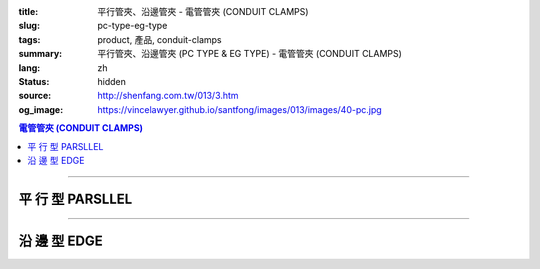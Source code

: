 :title: 平行管夾、沿邊管夾 - 電管管夾 (CONDUIT CLAMPS)
:slug: pc-type-eg-type
:tags: product, 產品, conduit-clamps
:summary: 平行管夾、沿邊管夾 (PC TYPE & EG TYPE) - 電管管夾 (CONDUIT CLAMPS)
:lang: zh
:status: hidden
:source: http://shenfang.com.tw/013/3.htm
:og_image: https://vincelawyer.github.io/santfong/images/013/images/40-pc.jpg

.. contents:: 電管管夾 (CONDUIT CLAMPS)

----

平 行 型 PARSLLEL
+++++++++++++++++

.. image:: {filename}/images/013/images/40-pc.jpg
   :name: http://shenfang.com.tw/013/images/40-PC.jpg
   :alt: product
   :class: img-fluid

.. image:: {filename}/images/013/images/40-1-1.jpg
   :name: http://shenfang.com.tw/013/images/40-1-1.JPG
   :alt: product
   :class: img-fluid

.. image:: {filename}/images/013/images/40-pc-1.gif
   :name: http://shenfang.com.tw/013/images/40-PC-1.gif
   :alt: product
   :class: img-fluid

.. raw:: html

  <p align="right" style="margin-top: 0; margin-bottom: 0"><font size="2">單位</font><font size="2" face="新細明體">:<span lang="en">±</span>3mm</font></p>
  <table border="0" cellspacing="0" style="border-collapse: collapse" bordercolor="#111111" width="100%" cellpadding="0" id="AutoNumber11">
    <tr>
      <td width="100%">
      <table border="1" cellspacing="0" style="border-collapse: collapse" bordercolor="#111111" width="100%" cellpadding="0" id="AutoNumber12" height="234">
        <tr>
          <td width="16%" rowspan="2" bgcolor="#FFCCCC" height="61">
          <p style="margin-top: 2; margin-bottom: 0" align="center">
          <font size="2">規格</font></p>
          <p style="margin-top: 2; margin-bottom: 0" align="center">
          <font size="2" face="Arial Narrow">SIZE</font></p>
          <p style="margin-top: 2; margin-bottom: 0" align="center">
          <font size="2" face="Arial Narrow">(IN)</font></td>
          <td width="16%" bgcolor="#FFCCCC" height="31">
          <p style="margin-top: 2; margin-bottom: 0" align="center">       
  <font size="2" face="細明體">鑄鐵</font><font size="2"> <br>       
          </font>       
  <font size="2" face="Arial Narrow">Cast Iron</font></td>
          <td width="17%" bgcolor="#FFCCCC" height="31">
          <p align="center">         
  <font size="2">可鍛鑄鐵 <br>        
          </font>        
  <font size="2" face="Arial Narrow">MSLleable Iron</font></td>
          <td width="17%" rowspan="2" bgcolor="#FFCCCC" height="61">
          <p align="center">         
  <font size="2">表面處理 <br>        
          </font>        
  <font size="2" face="Arial Narrow">Standard<br>        
          Finishes</font></td>
          <td width="34%" colspan="2" bgcolor="#FFCCCC" height="31">
          <p align="center">         
  <font size="2">尺寸 </font> <font size="2" face="Arial Narrow">&nbsp; Dimensions</font></td>
        </tr>
        <tr>
          <td width="16%" bgcolor="#FFCCCC" height="29">
          <p align="center">         
  <font size="2">型號 <br>        
          </font>        
  <font size="2" face="Arial Narrow">Cat. No.</font></td>
          <td width="17%" bgcolor="#FFCCCC" height="29">
          <p align="center" style="margin-top: 0; margin-bottom: 0">         
  <font size="2">型號 <br>        
          </font>        
  <font size="2" face="Arial Narrow">Cat. No.</font></td>
          <td width="17%" align="center" bgcolor="#FFCCCC" height="29">
          <font size="2">A</font></td>
          <td width="17%" align="center" bgcolor="#FFCCCC" height="29">
          <font size="2">B</font></td>
        </tr>
        <tr>
          <td width="16%" align="center" height="19"><font size="2" face="Arial">
          1/2</font></td>
          <td width="16%" align="center" height="19"><font size="2" face="Arial">
          PC 16</font></td>
          <td width="16%" align="center" height="19"><font size="2" face="Arial">
          PC 16-M</font></td>
          <td width="17%" rowspan="9" height="172">        
  <p style="margin-top: 3; margin-bottom: 0" align="center">       
  <font size="2">電鍍鋅<br>       
  </font>       
  <font size="1" face="Arial, Helvetica, sans-serif">Zinc<br>       
  Electroplate<br>       
  </font>       
  <font size="2">熱侵鋅<br>       
  </font>       
  <font size="1" face="Arial, Helvetica, sans-serif">H.D.<br>       
  Galvanize<br>       
  </font>       
  <font face="Arial, Helvetica, sans-serif" size="2">達克銹</font></p>  
  <p style="margin-top: 3; margin-bottom: 0" align="center">       
  <font face="Arial, Helvetica, sans-serif" size="1">Dacrotizing</font></p>  
          </td>
          <td width="17%" align="center" height="19"><font size="2" face="Arial">
          71</font></td>
          <td width="17%" align="center" height="19"><font size="2" face="Arial">
          72</font></td>
        </tr>
        <tr>
          <td width="16%" align="center" bgcolor="#FFCCCC" height="19">
          <font size="2" face="Arial">3/4</font></td>
          <td width="16%" align="center" bgcolor="#FFCCCC" height="19">
          <font size="2" face="Arial">PC 22</font></td>
          <td width="16%" align="center" bgcolor="#FFCCCC" height="19">
          <font size="2" face="Arial">PC 22-M</font></td>
          <td width="17%" align="center" bgcolor="#FFCCCC" height="19">
          <font size="2" face="Arial">73</font></td>
          <td width="17%" align="center" bgcolor="#FFCCCC" height="19">
          <font size="2" face="Arial">72</font></td>
        </tr>
        <tr>
          <td width="16%" align="center" height="19"><font size="2" face="Arial">1</font></td>
          <td width="16%" align="center" height="19"><font size="2" face="Arial">
          PC 28</font></td>
          <td width="16%" align="center" height="19"><font size="2" face="Arial">
          PC 28-M</font></td>
          <td width="17%" align="center" height="19"><font size="2" face="Arial">
          85</font></td>
          <td width="17%" align="center" height="19"><font size="2" face="Arial">
          72</font></td>
        </tr>
        <tr>
          <td width="16%" align="center" bgcolor="#FFCCCC" height="19">
          <font size="2" face="Arial">1-1/4 </font></td>
          <td width="16%" align="center" bgcolor="#FFCCCC" height="19">
          <font size="2" face="Arial">PC 36</font></td>
          <td width="16%" align="center" bgcolor="#FFCCCC" height="19">
          <font size="2" face="Arial">PC 36-M</font></td>
          <td width="17%" align="center" bgcolor="#FFCCCC" height="19">
          <font size="2" face="Arial">87</font></td>
          <td width="17%" align="center" bgcolor="#FFCCCC" height="19">
          <font size="2" face="Arial">72</font></td>
        </tr>
        <tr>
          <td width="16%" align="center" height="19"><font size="2" face="Arial">
          1-1/2</font></td>
          <td width="16%" align="center" height="19"><font size="2" face="Arial">
          PC 42</font></td>
          <td width="16%" align="center" height="19"><font size="2" face="Arial">
          PC 42-M</font></td>
          <td width="17%" align="center" height="19"><font size="2" face="Arial">
          95</font></td>
          <td width="17%" align="center" height="19"><font size="2" face="Arial">
          78</font></td>
        </tr>
        <tr>
          <td width="16%" align="center" bgcolor="#FFCCCC" height="19">
          <font size="2" face="Arial">2</font></td>
          <td width="16%" align="center" bgcolor="#FFCCCC" height="19">
          <font size="2" face="Arial">PC 54</font></td>
          <td width="16%" align="center" bgcolor="#FFCCCC" height="19">
          <font size="2" face="Arial">PC 54-M</font></td>
          <td width="17%" align="center" bgcolor="#FFCCCC" height="19">
          <font size="2" face="Arial">111</font></td>
          <td width="17%" align="center" bgcolor="#FFCCCC" height="19">
          <font size="2" face="Arial">83</font></td>
        </tr>
        <tr>
          <td width="16%" align="center" height="19"><font size="2" face="Arial">
          2-1/2</font></td>
          <td width="16%" align="center" height="19"><font size="2" face="Arial">
          PC 70</font></td>
          <td width="16%" align="center" height="19"><font size="2" face="Arial">
          PC 70-M</font></td>
          <td width="17%" align="center" height="19"><font size="2" face="Arial">
          122</font></td>
          <td width="17%" align="center" height="19"><font size="2" face="Arial">
          97</font></td>
        </tr>
        <tr>
          <td width="16%" align="center" bgcolor="#FFCCCC" height="19">
          <font size="2" face="Arial">3</font></td>
          <td width="16%" align="center" bgcolor="#FFCCCC" height="19">
          <font size="2" face="Arial">-訂製品-</font></td>
          <td width="16%" align="center" bgcolor="#FFCCCC" height="19">
          <font size="2" face="Arial">-訂製品-</font></td>
          <td width="17%" align="center" bgcolor="#FFCCCC" height="19">
          <font size="2" face="Arial">147</font></td>
          <td width="17%" align="center" bgcolor="#FFCCCC" height="19">
          <font size="2" face="Arial">115</font></td>
        </tr>
        <tr>
          <td width="16%" align="center" height="20"><font size="2" face="Arial">4</font></td>
          <td width="16%" align="center" height="20"><font size="2" face="Arial">
          -訂製品-</font></td>
          <td width="16%" align="center" height="20"><font size="2" face="Arial">
          -訂製品-</font></td>
          <td width="17%" align="center" height="20"><font size="2" face="Arial">
          178</font></td>
          <td width="17%" align="center" height="20"><font size="2" face="Arial">
          140</font></td>
        </tr>
      </table>
      </td>
    </tr>
  </table>

----

沿 邊 型 EDGE
+++++++++++++

.. image:: {filename}/images/013/images/eg.jpg
   :name: http://shenfang.com.tw/013/images/EG.JPG
   :alt: product
   :class: img-fluid

.. image:: {filename}/images/013/images/40-2.jpg
   :name: http://shenfang.com.tw/013/images/40-2.JPG
   :alt: product
   :class: img-fluid

.. image:: {filename}/images/013/images/40-2.gif
   :name: http://shenfang.com.tw/013/images/40-2.gif
   :alt: product
   :class: img-fluid

.. raw:: html

  <p align="right" style="margin-top: 17; margin-bottom: 0"><font size="2">單位</font><font size="2" face="新細明體">:<span lang="en">±</span>3mm</font><table border="0" cellspacing="0" style="border-collapse: collapse" bordercolor="#111111" width="100%" cellpadding="0" id="AutoNumber13">
    <tr>
      <td width="100%">
      <table border="1" cellspacing="0" style="border-collapse: collapse" bordercolor="#111111" width="100%" cellpadding="0" id="AutoNumber14" height="228">
        <tr>
          <td width="16%" rowspan="2" bgcolor="#FFCCCC" height="61">
          <p style="margin-top: 2; margin-bottom: 0" align="center">
          <font size="2">規格</font></p>
          <p style="margin-top: 2; margin-bottom: 0" align="center">
          <font size="2" face="Arial Narrow">SIZE</font></p>
          <p style="margin-top: 2; margin-bottom: 0" align="center">
          <font size="2" face="Arial Narrow">(IN)</font></td>
          <td width="16%" bgcolor="#FFCCCC" height="31">
          <p style="margin-top: 2; margin-bottom: 0" align="center">       
  <font size="2" face="細明體">鑄鐵</font><font size="2"> <br>       
          </font>       
  <font size="2" face="Arial Narrow">Cast Iron</font></td>
          <td width="17%" bgcolor="#FFCCCC" height="31">
          <p align="center">         
  <font size="2">可鍛鑄鐵 <br>        
          </font>        
  <font size="2" face="Arial Narrow">MSLleable Iron</font></td>
          <td width="17%" rowspan="2" bgcolor="#FFCCCC" height="61">
          <p align="center">         
  <font size="2">表面處理 <br>        
          </font>        
  <font size="2" face="Arial Narrow">Standard<br>        
          Finishes</font></td>
          <td width="34%" colspan="2" bgcolor="#FFCCCC" height="31">
          <p align="center">         
  <font size="2">尺寸 </font> <font size="2" face="Arial Narrow">&nbsp; Dimensions</font></td>
        </tr>
        <tr>
          <td width="16%" bgcolor="#FFCCCC" height="29">
          <p align="center">         
  <font size="2">型號 <br>        
          </font>        
  <font size="2" face="Arial Narrow">Cat. No.</font></td>
          <td width="17%" bgcolor="#FFCCCC" height="29">
          <p align="center">         
  <font size="2">型號 <br>        
          </font>        
  <font size="2" face="Arial Narrow">Cat. No.</font></td>
          <td width="17%" align="center" bgcolor="#FFCCCC" height="29">
          <font size="2" face="Arial">A</font></td>
          <td width="17%" align="center" bgcolor="#FFCCCC" height="29">
          <font size="2" face="Arial">B</font></td>
        </tr>
        <tr>
          <td width="16%" align="center" height="18"><font size="2" face="Arial">
          1/2</font></td>
          <td width="16%" align="center" height="18"><font size="2" face="Arial">
          EG 16</font></td>
          <td width="16%" align="center" height="18"><font size="2" face="Arial">
          EG 16-M</font></td>
          <td width="17%" rowspan="9" height="166">        
  <p style="margin-top: 3; margin-bottom: 0" align="center">       
  <font size="2">電鍍鋅<br>       
  </font>       
  <font size="1" face="Arial, Helvetica, sans-serif">Zinc<br>       
  Electroplate<br>       
  </font>       
  <font size="2">熱侵鋅<br>       
  </font>       
  <font size="1" face="Arial, Helvetica, sans-serif">H.D.<br>       
  GSLvanize<br>       
  </font>       
  <font face="Arial, Helvetica, sans-serif" size="2">達克銹</font></p>  
  <p style="margin-top: 3; margin-bottom: 0" align="center">       
  <font face="Arial, Helvetica, sans-serif" size="1">Dacrotizing</font></p>  
          </td>
          <td width="17%" align="center" height="18"><font size="2" face="Arial">
          74</font></td>
          <td width="17%" align="center" height="18"><font size="2" face="Arial">
          69</font></td>
        </tr>
        <tr>
          <td width="16%" align="center" bgcolor="#FFCCCC" height="18">
          <font size="2" face="Arial">3/4</font></td>
          <td width="16%" align="center" bgcolor="#FFCCCC" height="18">
          <font size="2" face="Arial">EG 22</font></td>
          <td width="16%" align="center" bgcolor="#FFCCCC" height="18">
          <font size="2" face="Arial">EG 22-M</font></td>
          <td width="17%" align="center" bgcolor="#FFCCCC" height="18">
          <font size="2" face="Arial">84</font></td>
          <td width="17%" align="center" bgcolor="#FFCCCC" height="18">
          <font size="2" face="Arial">70</font></td>
        </tr>
        <tr>
          <td width="16%" align="center" height="18"><font size="2" face="Arial">1</font></td>
          <td width="16%" align="center" height="18"><font size="2" face="Arial">
          EG 28</font></td>
          <td width="16%" align="center" height="18"><font size="2" face="Arial">
          EG 28-M</font></td>
          <td width="17%" align="center" height="18"><font size="2" face="Arial">
          87</font></td>
          <td width="17%" align="center" height="18"><font size="2" face="Arial">
          72</font></td>
        </tr>
        <tr>
          <td width="16%" align="center" bgcolor="#FFCCCC" height="18">
          <font size="2" face="Arial">1-1/4</font></td>
          <td width="16%" align="center" bgcolor="#FFCCCC" height="18">
          <font size="2" face="Arial">EG 36</font></td>
          <td width="16%" align="center" bgcolor="#FFCCCC" height="18">
          <font size="2" face="Arial">EG 36-M</font></td>
          <td width="17%" align="center" bgcolor="#FFCCCC" height="18">
          <font size="2" face="Arial">95</font></td>
          <td width="17%" align="center" bgcolor="#FFCCCC" height="18">
          <font size="2" face="Arial">73</font></td>
        </tr>
        <tr>
          <td width="16%" align="center" height="18"><font size="2" face="Arial">
          1-1/2</font></td>
          <td width="16%" align="center" height="18"><font size="2" face="Arial">
          EG 42</font></td>
          <td width="16%" align="center" height="18"><font size="2" face="Arial">
          EG 42-M</font></td>
          <td width="17%" align="center" height="18"><font size="2" face="Arial">
          97</font></td>
          <td width="17%" align="center" height="18"><font size="2" face="Arial">
          73</font></td>
        </tr>
        <tr>
          <td width="16%" align="center" bgcolor="#FFCCCC" height="19">
          <font size="2" face="Arial">2</font></td>
          <td width="16%" align="center" bgcolor="#FFCCCC" height="19">
          <font size="2" face="Arial">EG 54</font></td>
          <td width="16%" align="center" bgcolor="#FFCCCC" height="19">
          <font size="2" face="Arial">EG 54-M</font></td>
          <td width="17%" align="center" bgcolor="#FFCCCC" height="19">
          <font size="2" face="Arial">112</font></td>
          <td width="17%" align="center" bgcolor="#FFCCCC" height="19">
          <font size="2" face="Arial">73</font></td>
        </tr>
        <tr>
          <td width="16%" align="center" height="19"><font size="2" face="Arial">
          2-1/2</font></td>
          <td width="16%" align="center" height="19"><font size="2" face="Arial">
          -訂製品-</font></td>
          <td width="16%" align="center" height="19"><font size="2" face="Arial">
          -訂製品-</font></td>
          <td width="17%" align="center" height="19"><font size="2" face="Arial">
          138</font></td>
          <td width="17%" align="center" height="19"><font size="2" face="Arial">
          88</font></td>
        </tr>
        <tr>
          <td width="16%" align="center" bgcolor="#FFCCCC" height="19">
          <font size="2" face="Arial">3</font></td>
          <td width="16%" align="center" bgcolor="#FFCCCC" height="19">
          <font size="2" face="Arial">-訂製品-</font></td>
          <td width="16%" align="center" bgcolor="#FFCCCC" height="19">
          <font size="2" face="Arial">-訂製品-</font></td>
          <td width="17%" align="center" bgcolor="#FFCCCC" height="19">
          <font size="2" face="Arial">153</font></td>
          <td width="17%" align="center" bgcolor="#FFCCCC" height="19">
          <font size="2" face="Arial">88</font></td>
        </tr>
        <tr>
          <td width="16%" align="center" height="19"><font size="2" face="Arial">4</font></td>
          <td width="16%" align="center" height="19"><font size="2" face="Arial">
          -訂製品-</font></td>
          <td width="16%" align="center" height="19"><font size="2" face="Arial">
          -訂製品-</font></td>
          <td width="17%" align="center" height="19"><font size="2" face="Arial">
          178</font></td>
          <td width="17%" align="center" height="19"><font size="2" face="Arial">
          92</font></td>
        </tr>
      </table>
      </td>
    </tr>
  </table>

